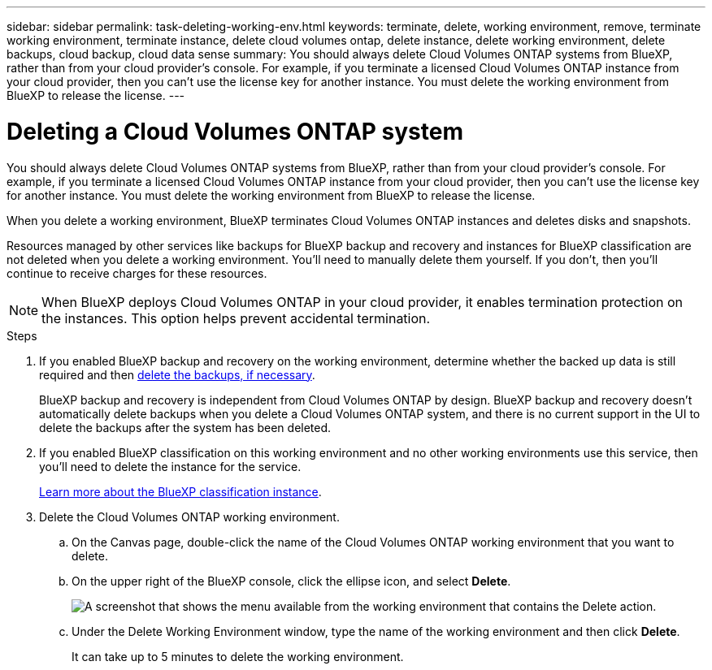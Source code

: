 ---
sidebar: sidebar
permalink: task-deleting-working-env.html
keywords: terminate, delete, working environment, remove, terminate working environment, terminate instance, delete cloud volumes ontap, delete instance, delete working environment, delete backups, cloud backup, cloud data sense
summary: You should always delete Cloud Volumes ONTAP systems from BlueXP, rather than from your cloud provider's console. For example, if you terminate a licensed Cloud Volumes ONTAP instance from your cloud provider, then you can't use the license key for another instance. You must delete the working environment from BlueXP to release the license.
---

= Deleting a Cloud Volumes ONTAP system
:hardbreaks:
:nofooter:
:icons: font
:linkattrs:
:imagesdir: ./media/

[.lead]
You should always delete Cloud Volumes ONTAP systems from BlueXP, rather than from your cloud provider's console. For example, if you terminate a licensed Cloud Volumes ONTAP instance from your cloud provider, then you can't use the license key for another instance. You must delete the working environment from BlueXP to release the license.

When you delete a working environment, BlueXP terminates Cloud Volumes ONTAP instances and deletes disks and snapshots.

Resources managed by other services like backups for BlueXP backup and recovery and instances for BlueXP classification are not deleted when you delete a working environment. You'll need to manually delete them yourself. If you don't, then you'll continue to receive charges for these resources.

NOTE: When BlueXP deploys Cloud Volumes ONTAP in your cloud provider, it enables termination protection on the instances. This option helps prevent accidental termination.

.Steps

. If you enabled BlueXP backup and recovery on the working environment, determine whether the backed up data is still required and then https://docs.netapp.com/us-en/bluexp-backup-recovery/task-manage-backups-ontap.html#deleting-backups[delete the backups, if necessary^].
+
BlueXP backup and recovery is independent from Cloud Volumes ONTAP by design. BlueXP backup and recovery doesn't automatically delete backups when you delete a Cloud Volumes ONTAP system, and there is no current support in the UI to delete the backups after the system has been deleted.

. If you enabled BlueXP classification on this working environment and no other working environments use this service, then you'll need to delete the instance for the service.
+
https://docs.netapp.com/us-en/bluexp-classification/concept-cloud-compliance.html#the-cloud-data-sense-instance[Learn more about the BlueXP classification instance^].

. Delete the Cloud Volumes ONTAP working environment.

.. On the Canvas page, double-click the name of the Cloud Volumes ONTAP working environment that you want to delete.

.. On the upper right of the BlueXP console, click the ellipse icon, and select *Delete*.
+
image:screenshot_settings_delete.png[A screenshot that shows the menu available from the working environment that contains the Delete action.]

.. Under the Delete Working Environment window, type the name of the working environment and then click *Delete*.
+
It can take up to 5 minutes to delete the working environment.
